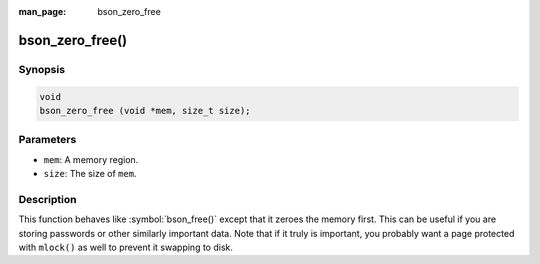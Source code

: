 :man_page: bson_zero_free

bson_zero_free()
================

Synopsis
--------

.. code-block:: c

  void
  bson_zero_free (void *mem, size_t size);

Parameters
----------

* ``mem``: A memory region.
* ``size``: The size of ``mem``.

Description
-----------

This function behaves like :symbol:`bson_free()` except that it zeroes the memory first. This can be useful if you are storing passwords or other similarly important data. Note that if it truly is important, you probably want a page protected with ``mlock()`` as well to prevent it swapping to disk.

